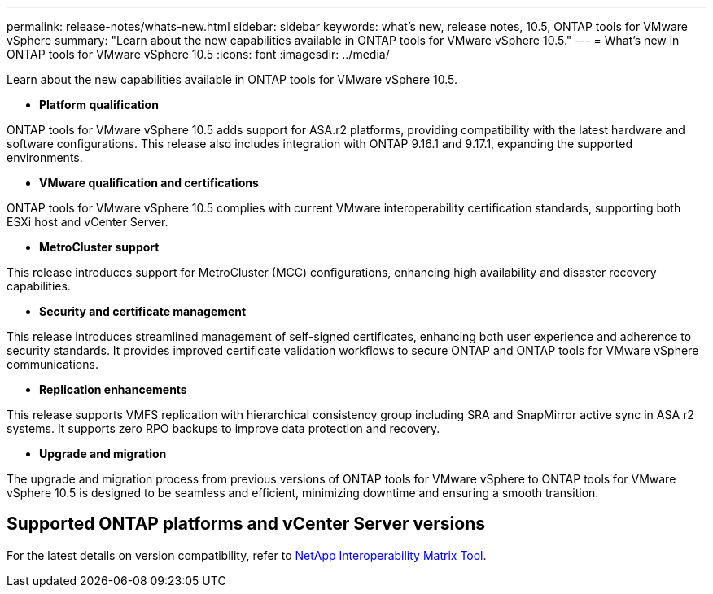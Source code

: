 ---
permalink: release-notes/whats-new.html
sidebar: sidebar
keywords: what's new, release notes, 10.5, ONTAP tools for VMware vSphere
summary: "Learn about the new capabilities available in ONTAP tools for VMware vSphere 10.5."
---
= What's new in ONTAP tools for VMware vSphere 10.5
:icons: font
:imagesdir: ../media/

[.lead]
Learn about the new capabilities available in ONTAP tools for VMware vSphere 10.5.

* *Platform qualification*

ONTAP tools for VMware vSphere 10.5 adds support for ASA.r2 platforms, providing compatibility with the latest hardware and software configurations. This release also includes integration with ONTAP 9.16.1 and 9.17.1, expanding the supported environments.

* *VMware qualification and certifications*

ONTAP tools for VMware vSphere 10.5 complies with current VMware interoperability certification standards, supporting both ESXi host and vCenter Server.

* *MetroCluster support*

This release introduces support for MetroCluster (MCC) configurations, enhancing high availability and disaster recovery capabilities.

* *Security and certificate management*

This release introduces streamlined management of self-signed certificates, enhancing both user experience and adherence to security standards. It provides improved certificate validation workflows to secure ONTAP and ONTAP tools for VMware vSphere communications.

* *Replication enhancements*

This release supports VMFS replication with hierarchical consistency group including SRA and SnapMirror active sync in ASA r2 systems. It supports zero RPO backups to improve data protection and recovery.

* *Upgrade and migration*

The upgrade and migration process from previous versions of ONTAP tools for VMware vSphere to ONTAP tools for VMware vSphere 10.5 is designed to be seamless and efficient, minimizing downtime and ensuring a smooth transition.

== Supported ONTAP platforms and vCenter Server versions

For the latest details on version compatibility, refer to https://imt.netapp.com/matrix/imt.jsp?components=105475;&solution=1777&isHWU&src=IMT[NetApp Interoperability Matrix Tool^].

